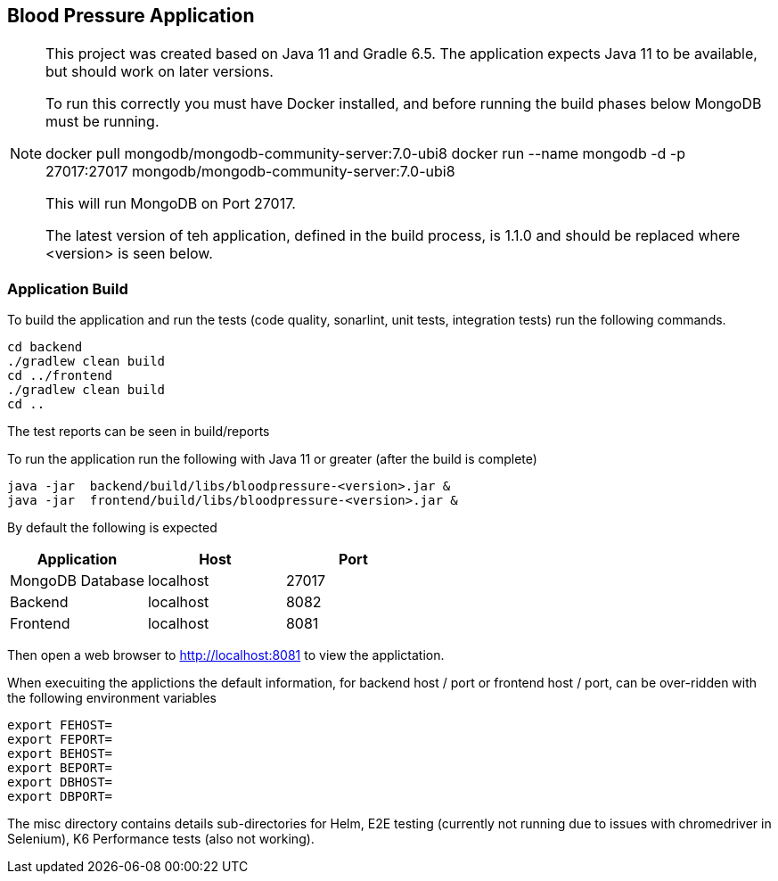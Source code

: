 == Blood Pressure Application


[NOTE]
====
This project was created based on Java 11 and Gradle 6.5. The application expects Java 11 to be available, but should work on later versions.

To run this correctly you must have Docker installed, and before running the build phases below MongoDB must be running.

docker pull mongodb/mongodb-community-server:7.0-ubi8
docker run --name mongodb -d -p 27017:27017 mongodb/mongodb-community-server:7.0-ubi8

This will run MongoDB on Port 27017.

The latest version of teh application, defined in the build process, is 1.1.0 and should be replaced where <version> is seen below.
====


=== Application Build

To build the application and run the tests (code quality, sonarlint, unit tests, integration tests) run the following commands.


[source,shell]
----
cd backend
./gradlew clean build
cd ../frontend
./gradlew clean build
cd ..
----

The test reports can be seen in build/reports


To run the application run the following with Java 11 or greater (after the build is complete)
[source,shell]
----
java -jar  backend/build/libs/bloodpressure-<version>.jar &
java -jar  frontend/build/libs/bloodpressure-<version>.jar &
----

By default the following is expected
[%header,format=csv]
|===
Application,Host,Port
MongoDB Database,localhost,27017
Backend,localhost,8082
Frontend,localhost,8081
|===



Then open a web browser to http://localhost:8081 to view the applictation.

When execuiting the applictions the default information, for backend host / port or frontend host / port, can be over-ridden with the following
environment variables
[source,]
----
export FEHOST=
export FEPORT=
export BEHOST=
export BEPORT=
export DBHOST=
export DBPORT=
----

The misc directory contains details sub-directories for Helm, E2E testing (currently not running due to issues with chromedriver in Selenium), K6 Performance tests (also not working).
